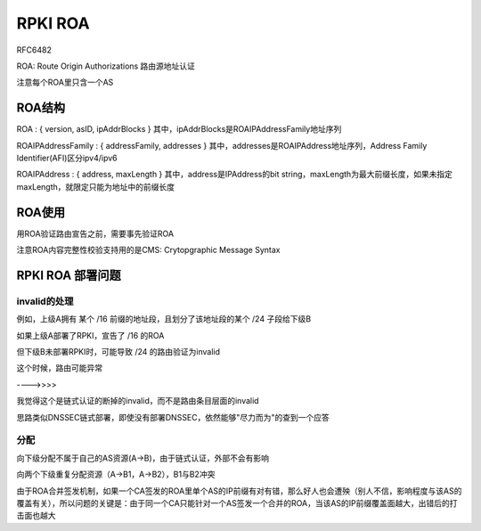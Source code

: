 RPKI ROA
############

RFC6482

ROA: Route Origin Authorizations 路由源地址认证

注意每个ROA里只含一个AS

ROA结构
==========================================================

ROA : { version, asID, ipAddrBlocks } 其中，ipAddrBlocks是ROAIPAddressFamily地址序列

ROAIPAddressFamily : { addressFamily, addresses } 其中，addresses是ROAIPAddress地址序列，Address Family Identifier(AFI)区分ipv4/ipv6

ROAIPAddress : { address, maxLength } 其中，address是IPAddress的bit string，maxLength为最大前缀长度，如果未指定maxLength，就限定只能为地址中的前缀长度

ROA使用
==========================================================

用ROA验证路由宣告之前，需要事先验证ROA

注意ROA内容完整性校验支持用的是CMS: Crytopgraphic Message Syntax

RPKI ROA 部署问题
=======================

invalid的处理
----------------------------------------------------------

例如，上级A拥有 某个 /16 前缀的地址段，且划分了该地址段的某个 /24 子段给下级B

如果上级A部署了RPKI，宣告了 /16 的ROA

但下级B未部署RPKI时，可能导致 /24 的路由验证为invalid

这个时候，路由可能异常

---->>>>

我觉得这个是链式认证的断掉的invalid，而不是路由条目层面的invalid

思路类似DNSSEC链式部署，即使没有部署DNSSEC，依然能够"尽力而为"的查到一个应答

分配
----------------------------------------------------------

向下级分配不属于自己的AS资源(A->B)，由于链式认证，外部不会有影响

向两个下级重复分配资源（A->B1，A->B2），B1与B2冲突

由于ROA合并签发机制，如果一个CA签发的ROA里单个AS的IP前缀有对有错，那么好人也会遭殃（别人不信，影响程度与该AS的覆盖有关），所以问题的关键是：由于同一个CA只能针对一个AS签发一个合并的ROA，当该AS的IP前缀覆盖面越大，出错后的打击面也越大

